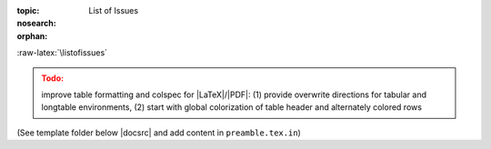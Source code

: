 :topic: List of Issues
:nosearch:
:orphan:

.. Don't change this file.

.. index:: triple: List of Issues; Presentation; ZDS
   :name: listofissues

.. index:: triple: Issues; Presentation; ZDS
   :name: issues

:raw-latex:`\listofissues`

.. only:: html

   .. _todolist:

   List of Issues
   ##############

.. todolist::

.. ...........................................................................

.. admonition:: Todo:
   :class: attention

   improve table formatting and colspec for |LaTeX|/|PDF|: (1) provide overwrite
   directions for tabular and longtable environments, (2) start with global
   colorization of table header and alternately colored rows

(See template folder below |docsrc| and add content in ``preamble.tex.in``)

.. Local variables:
   coding: utf-8
   mode: text
   mode: rst
   End:
   vim: fileencoding=utf-8 filetype=rst number :
